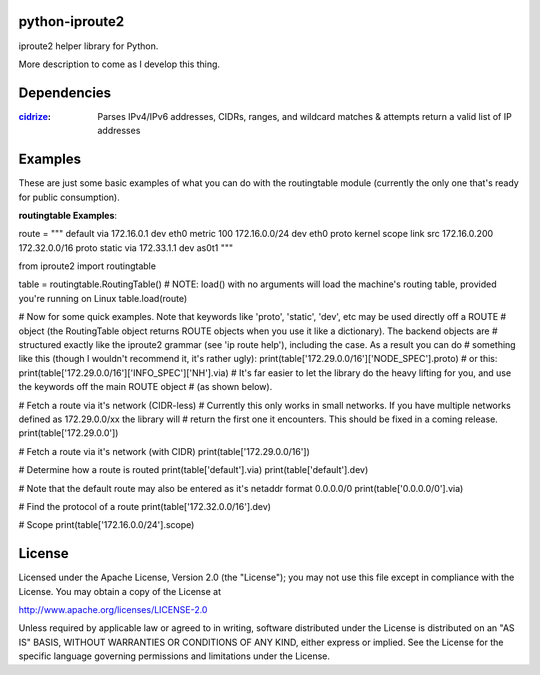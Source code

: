===============
python-iproute2
===============

iproute2 helper library for Python.

More description to come as I develop this thing.

===============
Dependencies
===============
:`cidrize <http://pypi.python.org/pypi/cidrize/>`_: Parses IPv4/IPv6 addresses, CIDRs, ranges, and wildcard matches & attempts return a valid list of IP addresses


===============
Examples
===============
These are just some basic examples of what you can do with the routingtable module (currently the only one that's
ready for public consumption).

**routingtable Examples**::

route = """
default via 172.16.0.1 dev eth0  metric 100
172.16.0.0/24 dev eth0  proto kernel  scope link  src 172.16.0.200
172.32.0.0/16 proto static via 172.33.1.1 dev as0t1
"""

from iproute2 import routingtable

table = routingtable.RoutingTable()
# NOTE: load() with no arguments will load the machine's routing table, provided you're running on Linux
table.load(route)

# Now for some quick examples. Note that keywords like 'proto', 'static', 'dev', etc may be used directly off a ROUTE
# object (the RoutingTable object returns ROUTE objects when you use it like a dictionary). The backend objects are
# structured exactly like the iproute2 grammar (see 'ip route help'), including the case.  As a result you can do
# something like this (though I wouldn't recommend it, it's rather ugly):
print(table['172.29.0.0/16']['NODE_SPEC'].proto)
# or this:
print(table['172.29.0.0/16']['INFO_SPEC']['NH'].via)
# It's far easier to let the library do the heavy lifting for you, and use the keywords off the main ROUTE object
# (as shown below).


# Fetch a route via it's network (CIDR-less)
# Currently this only works in small networks.  If you have multiple networks defined as 172.29.0.0/xx the library will
# return the first one it encounters.  This should be fixed in a coming release.
print(table['172.29.0.0'])

# Fetch a route via it's network (with CIDR)
print(table['172.29.0.0/16'])

# Determine how a route is routed
print(table['default'].via)
print(table['default'].dev)

# Note that the default route may also be entered as it's netaddr format 0.0.0.0/0
print(table['0.0.0.0/0'].via)

# Find the protocol of a route
print(table['172.32.0.0/16'].dev)

# Scope
print(table['172.16.0.0/24'].scope)


===============
License
===============
Licensed under the Apache License, Version 2.0 (the "License");
you may not use this file except in compliance with the License.
You may obtain a copy of the License at

http://www.apache.org/licenses/LICENSE-2.0

Unless required by applicable law or agreed to in writing, software
distributed under the License is distributed on an "AS IS" BASIS,
WITHOUT WARRANTIES OR CONDITIONS OF ANY KIND, either express or implied.
See the License for the specific language governing permissions and
limitations under the License.